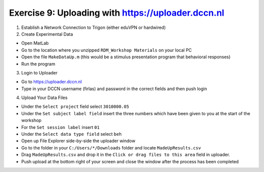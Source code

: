 Exercise 9: Uploading with https://uploader.dccn.nl
************************

1. Establish a Network Connection to Trigon (either eduVPN or hardwired)

2. Create Experimental Data

* Open MatLab
* Go to the location where you unzipped ``RDM_Workshop Materials`` on your local PC
* Open the file ``MakeDataUp.m`` (this would be a stimulus presentation program that behavioral responses)
* Run the program 

3. Login to Uploader

* Go to https://uploader.dccn.nl
* Type in your DCCN username (firlas) and password in the correct fields and then push login

4. Upload Your Data Files

* Under the ``Select project`` field select ``3010000.05``
* Under the ``Set subject label field`` insert the three numbers which have been given to you at the start of the workshop
* For the ``Set session label`` insert ``01``
* Under the ``Select data type field`` select ``beh``
* Open up File Explorer side-by-side the uploader window
* Go to the folder in your ``C:/Users/*/Downloads`` folder and locate ``MadeUpResults.csv``
* Drag ``MadeUpResults.csv`` and drop it in the ``Click or drag files to this area`` field in uploader.
* Push upload at the bottom right of your screen and close the window after the process has been completed